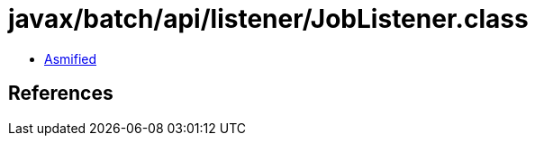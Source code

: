 = javax/batch/api/listener/JobListener.class

 - link:JobListener-asmified.java[Asmified]

== References


